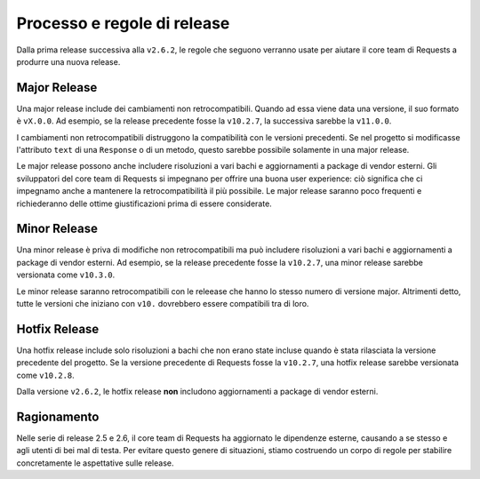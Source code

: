 Processo e regole di release
============================

.. versionadded:: v2.6.2

Dalla prima release successiva alla ``v2.6.2``, le regole che seguono verranno
usate per aiutare il core team di Requests a produrre una nuova release.

Major Release
-------------

Una major release include dei cambiamenti non retrocompatibili. Quando ad essa
viene data una versione, il suo formato è ``vX.0.0``. Ad esempio, se la release
precedente fosse la ``v10.2.7``, la successiva sarebbe la ``v11.0.0``.

I cambiamenti non retrocompatibili distruggono la compatibilità con le versioni
precedenti. Se nel progetto si modificasse l'attributo ``text`` di una
``Response`` o di un metodo, questo sarebbe possibile solamente in una major
release.

Le major release possono anche includere risoluzioni a vari bachi e aggiornamenti
a package di vendor esterni. Gli sviluppatori del core team di Requests si
impegnano per offrire una buona user experience: ciò significa che ci impegnamo
anche a mantenere la retrocompatibilità il più possibile. Le major release
saranno poco frequenti e richiederanno delle ottime giustificazioni prima di
essere considerate.

Minor Release
-------------

Una minor release è priva di modifiche non retrocompatibili ma può includere
risoluzioni a vari bachi e aggiornamenti a package di vendor esterni. Ad esempio,
se la release precedente fosse la ``v10.2.7``, una minor release sarebbe
versionata come ``v10.3.0``.

Le minor release saranno retrocompatibili con le releease che hanno lo stesso
numero di versione major. Altrimenti detto, tutte le versioni che iniziano con
``v10.`` dovrebbero essere compatibili tra di loro.

Hotfix Release
--------------

Una hotfix release include solo risoluzioni a bachi che non erano state incluse
quando è stata rilasciata la versione precedente del progetto. Se la versione
precedente di Requests fosse la ``v10.2.7``, una hotfix release sarebbe
versionata come ``v10.2.8``.

Dalla versione ``v2.6.2``, le hotfix release **non** includono aggiornamenti a
package di vendor esterni.

Ragionamento
------------
Nelle serie di release 2.5 e 2.6, il core team di Requests ha aggiornato le
dipendenze esterne, causando a se stesso e agli utenti di bei mal di testa. Per
evitare questo genere di situazioni, stiamo costruendo un corpo di regole per
stabilire concretamente le aspettative sulle release.
